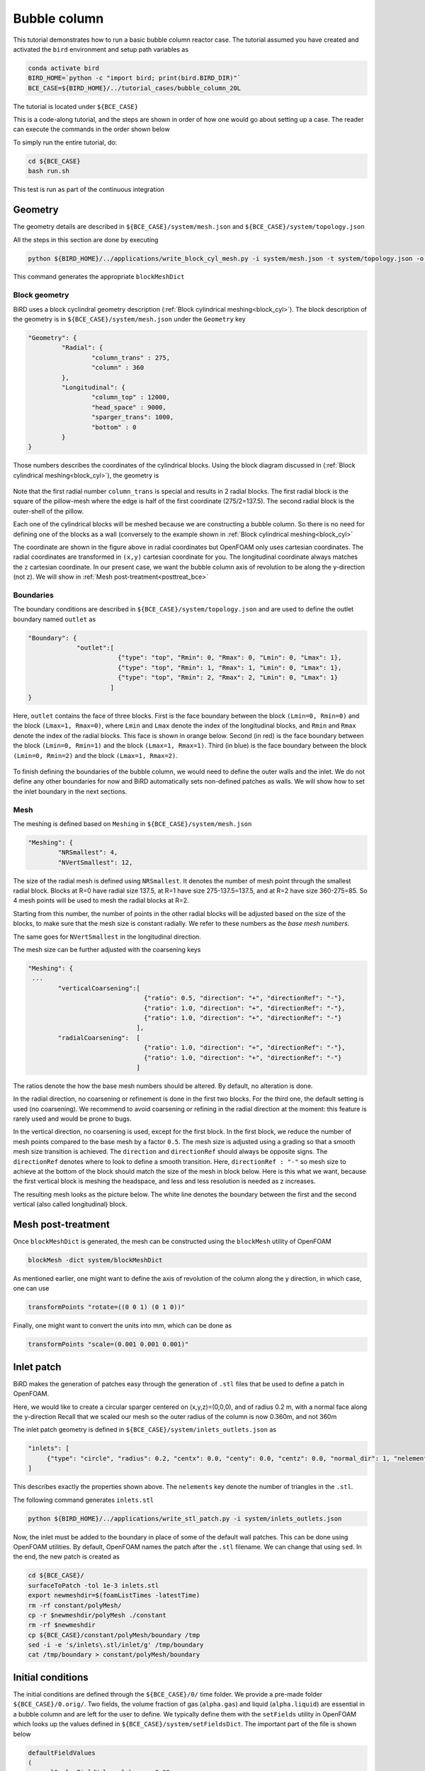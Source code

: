 Bubble column
=====

This tutorial demonstrates how to run a basic bubble column reactor case. The tutorial assumed you have created and activated the ``bird`` environment and setup path variables as

.. code-block:: console

   conda activate bird
   BIRD_HOME=`python -c "import bird; print(bird.BIRD_DIR)"`
   BCE_CASE=${BIRD_HOME}/../tutorial_cases/bubble_column_20L

The tutorial is located under ``${BCE_CASE}``

This is a code-along tutorial, and the steps are shown in order of how one would go about setting up a case. The reader can execute the commands in the order shown below

To simply run the entire tutorial, do:

.. code-block:: console

   cd ${BCE_CASE}
   bash run.sh

This test is run as part of the continuous integration

Geometry
------------

The geometry details are described in ``${BCE_CASE}/system/mesh.json`` and ``${BCE_CASE}/system/topology.json``

All the steps in this section are done by executing 

.. code-block:: console

   python ${BIRD_HOME}/../applications/write_block_cyl_mesh.py -i system/mesh.json -t system/topology.json -o system

This command generates the appropriate ``blockMeshDict``

Block geometry
~~~~~~~~~~~
BiRD uses a block cyclindral geometry description (:ref:`Block cylindrical meshing<block_cyl>`). The block description of the geometry is in ``${BCE_CASE}/system/mesh.json`` under the ``Geometry`` key

.. code-block:: json

   "Geometry": {
            "Radial": {
                    "column_trans" : 275,
                    "column" : 360
            },
            "Longitudinal": {
                    "column_top" : 12000,
                    "head_space" : 9000,
                    "sparger_trans": 1000,
                    "bottom" : 0
            }
   }


Those numbers describes the coordinates of the cylindrical blocks. Using the block diagram discussed in (:ref:`Block cylindrical meshing<block_cyl>`), the geometry is 

.. container:: figures-block-geom-bce

   .. figure:: ../assets/tutorials/bubble_column_20L/block_geom.png
      :width: 50%
      :align: center
      :alt: Schematic of the block cylindrical geometry

Note that the first radial number ``column_trans`` is special and results in 2 radial blocks. The first radial block is the square of the pillow-mesh where the edge is half of the first coordinate (275/2=137.5). The second radial block is the outer-shell of the pillow. 

Each one of the cylindrical blocks will be meshed because we are constructing a bubble column. So there is no need for defining one of the blocks as a wall (conversely to the example shown in :ref:`Block cylindrical meshing<block_cyl>`

The coordinate are shown in the figure above in radial coordinates but OpenFOAM only uses cartesian coordinates. The radial coordinates are transformed in ``(x,y)`` cartesian coordinate for you. The longitudinal coordinate always matches the ``z`` cartesian coordinate. In our present case, we want the bubble column axis of revolution to be along the y-direction (not z). We will show in :ref:`Mesh post-treatment<posttreat_bce>`

Boundaries
~~~~~~~~~~~
The boundary conditions are described in ``${BCE_CASE}/system/topology.json`` and are used to define the outlet boundary named  ``outlet`` as


.. code-block:: json

   "Boundary": {
                "outlet":[
                           {"type": "top", "Rmin": 0, "Rmax": 0, "Lmin": 0, "Lmax": 1},
                           {"type": "top", "Rmin": 1, "Rmax": 1, "Lmin": 0, "Lmax": 1},
                           {"type": "top", "Rmin": 2, "Rmax": 2, "Lmin": 0, "Lmax": 1}
                         ]
   }


Here, ``outlet`` contains the face of three blocks. First is the face boundary between the block ``(Lmin=0, Rmin=0)`` and the block ``(Lmax=1, Rmax=0)``, where ``Lmin`` and ``Lmax`` denote the index of the longitudinal blocks, and ``Rmin`` and ``Rmax`` denote the index of the radial blocks. This face is shown in orange below. Second (in red) is the face boundary between the block ``(Lmin=0, Rmin=1)`` and the block ``(Lmax=1, Rmax=1)``. Third (in blue) is the face boundary between the block ``(Lmin=0, Rmin=2)`` and the block ``(Lmax=1, Rmax=2)``.


.. container:: figures-bound-geom-bce

   .. figure:: ../assets/tutorials/bubble_column_20L/bound_geom.png
      :width: 50%
      :align: center
      :alt: Schematic of the boundary


To finish defining the boundaries of the bubble column, we would need to define the outer walls and the inlet. We do not define any other boundaries for now and BiRD automatically sets non-defined patches as walls. We will show how to set the inlet boundary in the next sections.

Mesh
~~~~~~~~~~~
The meshing is defined based on ``Meshing`` in ``${BCE_CASE}/system/mesh.json`` 

.. code-block:: json

   "Meshing": {
           "NRSmallest": 4,
           "NVertSmallest": 12,

The size of the radial mesh is defined using ``NRSmallest``. It denotes the number of mesh point through the smallest radial block. Blocks at R=0 have radial size 137.5, at R=1 have size 275-137.5=137.5, and at R=2 have size 360-275=85. So 4 mesh points will be used to mesh the radial blocks at R=2. 

Starting from this number, the number of points in the other radial blocks will be adjusted based on the size of the blocks, to make sure that the mesh size is constant radially. We refer to these numbers as the *base mesh numbers*.

The same goes for ``NVertSmallest`` in the longitudinal direction. 

The mesh size can be further adjusted with the coarsening keys

.. code-block:: json

   "Meshing": {
    ...
           "verticalCoarsening":[
                                  {"ratio": 0.5, "direction": "+", "directionRef": "-"},
                                  {"ratio": 1.0, "direction": "+", "directionRef": "-"},
                                  {"ratio": 1.0, "direction": "+", "directionRef": "-"}
                                ],
           "radialCoarsening":  [
                                  {"ratio": 1.0, "direction": "+", "directionRef": "-"},
                                  {"ratio": 1.0, "direction": "+", "directionRef": "-"}
                                ]

The ratios denote the how the base mesh numbers should be altered. By default, no alteration is done.

In the radial direction, no coarsening or refinement is done in the first two blocks. For the third one, the default setting is used (no coarsening). We recommend to avoid coarsening or refining in the radial direction at the moment: this feature is rarely used and would be prone to bugs.

In the vertical direction, no coarsening is used, except for the first block. In the first block, we reduce the number of mesh points compared to the base mesh by a factor ``0.5``. The mesh size is adjusted using a grading so that a smooth mesh size transition is achieved. The ``direction`` and ``directionRef`` should always be opposite signs. The ``directionRef`` denotes where to look to define a smooth transition. Here, ``directionRef : "-"`` so mesh size to achieve at the bottom of the block should match the size of the mesh in block below. Here is this what we want, because the first vertical block is meshing the headspace, and less and less resolution is needed as z increases.

The resulting mesh looks as the picture below. The white line denotes the boundary between the first and the second vertical (also called longitudinal) block.


.. container:: figures-grading-bce

   .. figure:: ../assets/tutorials/bubble_column_20L/grading.png
      :width: 50%
      :align: center
      :alt: Illustration of the grading

.. _posttreat_bce:

Mesh post-treatment
------------

Once ``blockMeshDict`` is generated, the mesh can be constructed using the ``blockMesh`` utility of OpenFOAM

.. code-block:: console

   blockMesh -dict system/blockMeshDict

As mentioned earlier, one might want to define the axis of revolution of the column along the y direction, in which case, one can use

.. code-block:: console

   transformPoints "rotate=((0 0 1) (0 1 0))"

Finally, one might want to convert the units into mm, which can be done as 

.. code-block:: console

   transformPoints "scale=(0.001 0.001 0.001)"


Inlet patch
------------

BiRD makes the generation of patches easy through the generation of ``.stl`` files that be used to define a patch in OpenFOAM.

Here, we would like to create a circular sparger centered on (x,y,z)=(0,0,0), and of radius 0.2 m, with a normal face along the y-direction
Recall that we scaled our mesh so the outer radius of the column is now 0.360m, and not 360m

The inlet patch geometry is defined in ``${BCE_CASE}/system/inlets_outlets.json`` as 

.. code-block:: json

   "inlets": [
        {"type": "circle", "radius": 0.2, "centx": 0.0, "centy": 0.0, "centz": 0.0, "normal_dir": 1, "nelements": 50}
   ]

This describes exactly the properties shown above. The ``nelements`` key denote the number of triangles in the ``.stl``. 

The following command generates ``inlets.stl``

.. code-block:: console

   python ${BIRD_HOME}/../applications/write_stl_patch.py -i system/inlets_outlets.json


Now, the inlet must be added to the boundary in place of some of the default wall patches. This can be done using OpenFOAM utilities. By default, OpenFOAM names the patch after the ``.stl`` filename. We can change that using ``sed``. In the end, the new patch is created as 

.. code-block:: console

   cd ${BCE_CASE}/
   surfaceToPatch -tol 1e-3 inlets.stl
   export newmeshdir=$(foamListTimes -latestTime)
   rm -rf constant/polyMesh/
   cp -r $newmeshdir/polyMesh ./constant
   rm -rf $newmeshdir
   cp ${BCE_CASE}/constant/polyMesh/boundary /tmp
   sed -i -e 's/inlets\.stl/inlet/g' /tmp/boundary
   cat /tmp/boundary > constant/polyMesh/boundary
 

Initial conditions
------------
The initial conditions are defined through the ``${BCE_CASE}/0/`` time folder. We provide a pre-made folder ``${BCE_CASE}/0.orig/``. Two fields, the volume fraction of gas (``alpha.gas``) and liquid (``alpha.liquid``) are essential in a bubble column and are left for the user to define. We typically define them with the ``setFields`` utility in OpenFOAM which looks up the values defined in ``${BCE_CASE}/system/setFieldsDict``. The important part of the file is shown below

.. code-block:: txt

   defaultFieldValues
   (
       volScalarFieldValue alpha.gas 0.99
       volScalarFieldValue alpha.liquid 0.01
   );
   
   regions
   (
       boxToCell
       {
           box (-1.0 -1.0 -1.0) (10 7 10);
           fieldValues
           (
               volScalarFieldValue alpha.gas 0.01
               volScalarFieldValue alpha.liquid 0.99
           );
       }
   );

Here, everything below y=7m is (almost) pure liquid and the rest (``defaultFieldValues``) is (almost) pure gas. 

In the end, the initial conditions are defined by running

.. code-block:: console

   cd ${BCE_CASE}
   cp -r 0.orig 0
   setFields -dict system/setFieldsDict

Mesh post-treatment 2
------------
At this point, the reactor can still be post-treated. We can, for example, ensure that the liquid volume is 20L by doing 

.. code-block:: console

   transformPoints "scale=(0.19145161188225573 0.19145161188225573 0.19145161188225573)"


Global variables
------------
Several cases in BiRD adjust the boundary conditions according to the ``${BCE_CASE}/constant/globalVars`` file. This is useful to get a holistic view of the whole case setup. In this case, ``globalVars`` defines ``uGasPhase`` which is used as an inlet boundary condition in ``${BCE_CASE}/0.orig/U.gas``.

In practice, the gas velocity is set using a vessel-volume-per-minute (or ``VVM`` in ``globalsVars``) which can result in different gas velocity depending on the size of the inlet or the size of the reactor. This is shown in ``globalVars_temp`` and ``globalVars`` as  ``uGasPhase #calc "$liqVol * $VVM / (60 * $inletA * $alphaGas)";``.
Crucially, one needs to set ``liqVol`` (total volume of liquid in m3) and ``inletA`` (inlet area in m2) correctly. This can be done using a mix of OpenFOAM utilities (to get the ``inletA`` value) and BiRD utilities (to get the ``liqVol`` value). The script ``${BCE_CASE}/writeGlobalVars.py`` reads the erroneous ``globalVars_temp`` and writes the correct ``globalVars`` with the appropriate ``liqVol`` and ``inletA``.


This step can be done as

.. code-block:: console

   cd ${BCE_CASE}
   postProcess -func 'patchIntegrate(patch="inlet", field="alpha.gas")'
   postProcess -func writeCellVolumes
   writeMeshObj
   python writeGlobalVars.py

The ``globalVars`` file is also used to set up gas composition through the mass fractions. In this case, ``f_O2`` and ``f_N2`` are set through ``globalVars`` and are used to set the inlet boundary conditions in ``0.orig/O2.gas`` and ``0.orig/N2.gas``.


Setup the bubble model
------------

The bubble model is defined with ``${BCE_CASE}/constant/phaseProperties``. We provide templates of this file for population balance modeling (``${BCE_CASE}/constant/phaseProperties_pbe``) and constant diameter modeling (``${BCE_CASE}/constant/phaseProperties_constantd``).

For example, one choose to use the constant diameter model and do

.. code-block:: console

   cd ${BCE_CASE}
   cp constant/phaseProperties_constantd constant/phaseProperties

Run the solver
------------
The solver can be run by executing

.. code-block:: console

   cd ${BCE_CASE}
   birdmultiphaseEulerFoam

By default, the solver will stop after one timestep because it is a case run as part of the continuous integration. To change this, one can modify ``stopAt`` in ``${BCE_CASE}/system/controlDict``


 



